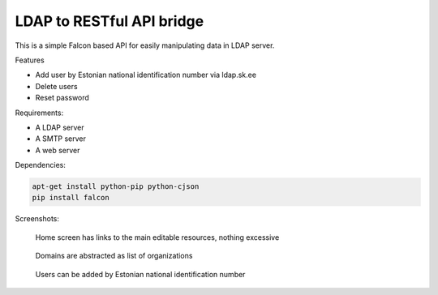 LDAP to RESTful API bridge
==========================

This is a simple Falcon based API for easily manipulating data in LDAP server.

Features

* Add user by Estonian national identification number via ldap.sk.ee
* Delete users
* Reset password

Requirements:

* A LDAP server
* A SMTP server
* A web server

Dependencies:

.. code:: bash

    apt-get install python-pip python-cjson
    pip install falcon

Screenshots:

.. figure:: http://lauri.võsandi.com/cache/f47f9aa9a89a6f3a711ec299124cdb46.png

    Home screen has links to the main editable resources, nothing excessive

.. figure:: http://lauri.võsandi.com/cache/99f082379b3fcbb04826039ef447fb16.png

    Domains are abstracted as list of organizations

.. figure:: http://lauri.võsandi.com/cache/425ef14896db38f0c3db24c66d053cd7.png

    Users can be added by Estonian national identification number

